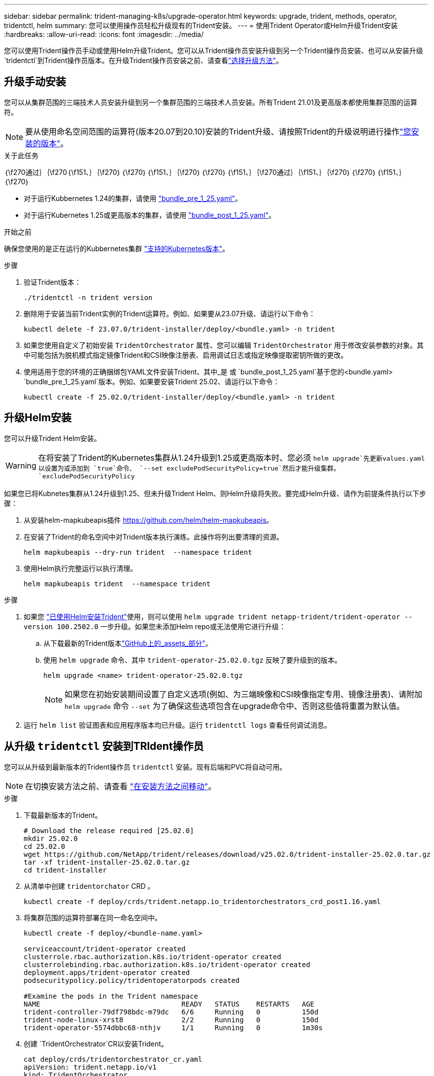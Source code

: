 ---
sidebar: sidebar 
permalink: trident-managing-k8s/upgrade-operator.html 
keywords: upgrade, trident, methods, operator, tridentctl, helm 
summary: 您可以使用操作员轻松升级现有的Trident安装。 
---
= 使用Trident Operator或Helm升级Trident安装
:hardbreaks:
:allow-uri-read: 
:icons: font
:imagesdir: ../media/


[role="lead"]
您可以使用Trident操作员手动或使用Helm升级Trident。您可以从Trident操作员安装升级到另一个Trident操作员安装、也可以从安装升级 `tridentctl`到Trident操作员版本。在升级Trident操作员安装之前、请查看link:upgrade-trident.html#select-an-upgrade-method["选择升级方法"]。



== 升级手动安装

您可以从集群范围的三端技术人员安装升级到另一个集群范围的三端技术人员安装。所有Trident 21.01及更高版本都使用集群范围的运算符。


NOTE: 要从使用命名空间范围的运算符(版本20.07到20.10)安装的Trident升级、请按照Trident的升级说明进行操作link:../earlier-versions.html["您安装的版本"]。

.关于此任务
｛\f270通过｝｛\f270｛\f151、｝｛\f270｝｛\f270｝｛\f151、｝｛\f270｝｛\f270｝｛\f151、｝｛\f270通过｝｛\f151、｝｛\f270｝｛\f270｝｛\f151、｝｛\f270｝

* 对于运行Kubbernetes 1.24的集群，请使用 link:https://github.com/NetApp/trident/tree/stable/v25.02/deploy/bundle_pre_1_25.yaml["bundle_pre_1_25.yaml"^]。
* 对于运行Kubernetes 1.25或更高版本的集群，请使用 link:https://github.com/NetApp/trident/tree/stable/v25.02/deploy/bundle_post_1_25.yaml["bundle_post_1_25.yaml"^]。


.开始之前
确保您使用的是正在运行的Kubbernetes集群 link:../trident-get-started/requirements.html["支持的Kubernetes版本"]。

.步骤
. 验证Trident版本：
+
[listing]
----
./tridentctl -n trident version
----
. 删除用于安装当前Trident实例的Trident运算符。例如、如果要从23.07升级、请运行以下命令：
+
[listing]
----
kubectl delete -f 23.07.0/trident-installer/deploy/<bundle.yaml> -n trident
----
. 如果您使用自定义了初始安装 `TridentOrchestrator` 属性、您可以编辑 `TridentOrchestrator` 用于修改安装参数的对象。其中可能包括为脱机模式指定镜像Trident和CSI映像注册表、启用调试日志或指定映像提取密钥所做的更改。
. 使用适用于您的环境的正确捆绑包YAML文件安装Trident、其中_是 或 `bundle_post_1_25.yaml`基于您的<bundle.yaml>
`bundle_pre_1_25.yaml`版本。例如、如果要安装Trident 25.02、请运行以下命令：
+
[listing]
----
kubectl create -f 25.02.0/trident-installer/deploy/<bundle.yaml> -n trident
----




== 升级Helm安装

您可以升级Trident Helm安装。


WARNING: 在将安装了Trident的Kubernetes集群从1.24升级到1.25或更高版本时、您必须 `helm upgrade`先更新values.yaml以设置为或添加到 `true`命令、 `--set excludePodSecurityPolicy=true`然后才能升级集群。 `excludePodSecurityPolicy`

如果您已将Kubnetes集群从1.24升级到1.25、但未升级Trident Helm、则Helm升级将失败。要完成Helm升级、请作为前提条件执行以下步骤：

. 从安装helm-mapkubeapis插件 https://github.com/helm/helm-mapkubeapis[]。
. 在安装了Trident的命名空间中对Trident版本执行演练。此操作将列出要清理的资源。
+
[listing]
----
helm mapkubeapis --dry-run trident  --namespace trident
----
. 使用Helm执行完整运行以执行清理。
+
[listing]
----
helm mapkubeapis trident  --namespace trident
----


.步骤
. 如果您 link:../trident-get-started/kubernetes-deploy-helm.html#deploy-the-trident-operator-and-install-trident-using-helm["已使用Helm安装Trident"]使用，则可以使用 `helm upgrade trident netapp-trident/trident-operator --version 100.2502.0` 一步升级。如果您未添加Helm repo或无法使用它进行升级：
+
.. 从下载最新的Trident版本link:https://github.com/NetApp/trident/releases/latest["GitHub上的_assets_部分"^]。
.. 使用 `helm upgrade` 命令、其中 `trident-operator-25.02.0.tgz` 反映了要升级到的版本。
+
[listing]
----
helm upgrade <name> trident-operator-25.02.0.tgz
----
+

NOTE: 如果您在初始安装期间设置了自定义选项(例如、为三端映像和CSI映像指定专用、镜像注册表)、请附加 `helm upgrade` 命令 `--set` 为了确保这些选项包含在upgrade命令中、否则这些值将重置为默认值。



. 运行 `helm list` 验证图表和应用程序版本均已升级。运行 `tridentctl logs` 查看任何调试消息。




== 从升级 `tridentctl` 安装到TRIdent操作员

您可以从升级到最新版本的Trident操作员 `tridentctl` 安装。现有后端和PVC将自动可用。


NOTE: 在切换安装方法之前、请查看 link:../trident-get-started/kubernetes-deploy.html#moving-between-installation-methods["在安装方法之间移动"]。

.步骤
. 下载最新版本的Trident。
+
[listing]
----
# Download the release required [25.02.0]
mkdir 25.02.0
cd 25.02.0
wget https://github.com/NetApp/trident/releases/download/v25.02.0/trident-installer-25.02.0.tar.gz
tar -xf trident-installer-25.02.0.tar.gz
cd trident-installer
----
. 从清单中创建 `tridentorchator` CRD 。
+
[listing]
----
kubectl create -f deploy/crds/trident.netapp.io_tridentorchestrators_crd_post1.16.yaml
----
. 将集群范围的运算符部署在同一命名空间中。
+
[listing]
----
kubectl create -f deploy/<bundle-name.yaml>

serviceaccount/trident-operator created
clusterrole.rbac.authorization.k8s.io/trident-operator created
clusterrolebinding.rbac.authorization.k8s.io/trident-operator created
deployment.apps/trident-operator created
podsecuritypolicy.policy/tridentoperatorpods created

#Examine the pods in the Trident namespace
NAME                                  READY   STATUS    RESTARTS   AGE
trident-controller-79df798bdc-m79dc   6/6     Running   0          150d
trident-node-linux-xrst8              2/2     Running   0          150d
trident-operator-5574dbbc68-nthjv     1/1     Running   0          1m30s
----
. 创建 `TridentOrchestrator`CR以安装Trident。
+
[listing]
----
cat deploy/crds/tridentorchestrator_cr.yaml
apiVersion: trident.netapp.io/v1
kind: TridentOrchestrator
metadata:
  name: trident
spec:
  debug: true
  namespace: trident

kubectl create -f deploy/crds/tridentorchestrator_cr.yaml

#Examine the pods in the Trident namespace
NAME                                READY   STATUS    RESTARTS   AGE
trident-csi-79df798bdc-m79dc        6/6     Running   0          1m
trident-csi-xrst8                   2/2     Running   0          1m
trident-operator-5574dbbc68-nthjv   1/1     Running   0          5m41s
----
. 确认已将三项功能升级到预期版本。
+
[listing]
----
kubectl describe torc trident | grep Message -A 3

Message:                Trident installed
Namespace:              trident
Status:                 Installed
Version:                v25.02.0
----

